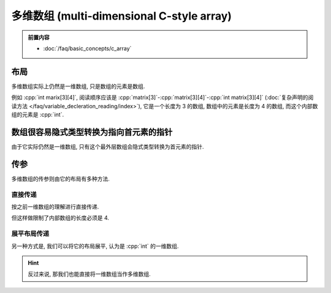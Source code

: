 ************************************************************************************************************************
多维数组 (multi-dimensional C-style array)
************************************************************************************************************************

.. admonition:: 前置内容
  :class: precontent

  - :doc:`/faq/basic_concepts/c_array`

========================================================================================================================
布局
========================================================================================================================

多维数组实际上仍然是一维数组, 只是数组的元素是数组.

例如 :cpp:`int marix[3][4]`, 阅读顺序应该是 :cpp:`matrix[3]`-:cpp:`matrix[3][4]`-:cpp:`int matrix[3][4]` (:doc:`复杂声明的阅读方法 </faq/variable_decleration_reading/index>`), 它是一个长度为 3 的数组, 数组中的元素是长度为 4 的数组, 而这个内部数组的元素是 :cpp:`int`.

.. code-block:: text
  :linenos:

  0: 0 1 2 3  // 每个元素是一个长度为 4 的数组
  1: 0 1 2 3
  2: 0 1 2 3

.. code-block:: cpp
  :linenos:

  int matrix[3][4] = {};

  for (int i = 0; i < 3; ++i) {
    for (int j = 0; j < 4; ++j) {
      std::cout << matrix[i][j] << ' ';
    }
    std::cout << '\n';
  }

========================================================================================================================
数组很容易隐式类型转换为指向首元素的指针
========================================================================================================================

由于它实际仍然是一维数组, 只有这个最外层数组会隐式类型转换为首元素的指针.

.. code-block:: cpp
  :linenos:

  int matrix[3][4] = {};
  auto value = matrix;
  sizeof(value) == sizeof(int (*)[4]);  // 首元素的指针: 指向长度为 4 的 int 数组的指针

========================================================================================================================
传参
========================================================================================================================

多维数组的传参则由它的布局有多种方法.

------------------------------------------------------------------------------------------------------------------------
直接传递
------------------------------------------------------------------------------------------------------------------------

按之前一维数组的理解进行直接传递.

.. code-block:: cpp
  :linenos:

  void print(int (*matrix)[4], int size) {
    for (int i = 0; i < size; ++i) {
      for (int j = 0; j < 4; ++j) {
        std::cout << matrix[i][j] << ' ';
      }
      std::cout << '\n';
    }
  }

  int matrix[3][4] = {};
  print(matrix, 3);

但这样做限制了内部数组的长度必须是 4.

------------------------------------------------------------------------------------------------------------------------
展平布局传递
------------------------------------------------------------------------------------------------------------------------

另一种方式是, 我们可以将它的布局展平, 认为是 :cpp:`int` 的一维数组.

.. code-block:: text
  :linenos:

  0       1       2
  ↓       ↓       ↓
  0 1 2 3 0 1 2 3 0 1 2 3

.. code-block:: cpp
  :emphasize-lines: 4, 11
  :linenos:

  void print(int* array, int row_size, int column_size) {
    for (int i = 0; i < row_size; ++i) {
      for (int j = 0; j < column_size; ++j) {
        std::cout << array[column_size * i + j];
      }
      std::cout << '\n';
    }
  }

  int matrix[3][4] = {};
  print(&matrix[0][0], 3, 4);

.. hint::

  反过来说, 那我们也能直接将一维数组当作多维数组.

  .. code-block:: cpp
    :linenos:

    void print(int* array, int row_size, int column_size);

    int matrix[12] = {};
    print(&matrix[0], 3, 4);